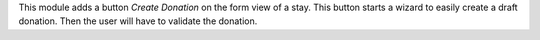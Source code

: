 This module adds a button *Create Donation* on the form view of a stay. This button starts a wizard to easily create a draft donation. Then the user will have to validate the donation.
